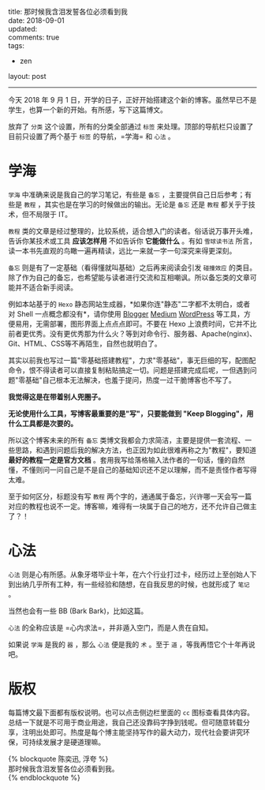 #+OPTIONS: toc:nil \n:t
title: 那时候我含泪发誓各位必须看到我
date: 2018-09-01
updated:
comments: true
tags:
  - zen
layout: post
------
今天 2018 年 9 月 1 日，开学的日子，正好开始搭建这个新的博客。虽然早已不是学生，也算一个新的开始。有所感，写下这篇博文。

#+HTML: <!-- more -->
放弃了 =分类= 这个设置，所有的分类全部通过 =标签= 来处理。顶部的导航栏只设置了目前只设置了两个基于 =标签= 的导航，=学海= 和 =心法= 。

* 学海
=学海= 中准确来说是我自己的学习笔记，有些是 =备忘= ，主要提供自己日后参考；有些是 =教程= ，其实也是在学习的时候做出的输出。无论是 =备忘= 还是 =教程= 都关乎于技术，但不局限于 IT。

=教程= 类的文章是经过整理的，比较系统，适合想入门的读者。俗话说万事开头难，告诉你某技术或工具 *应该怎样用* 不如告诉你 *它能做什么* 。有如 =雪球读书法= 所言，读一本书先直观的鸟瞰一遍再精读，远比一来就一字一句深究来得更深刻。

=备忘= 则是有了一定基础（看得懂就叫基础）之后再来阅读会引发 =碰撞效应= 的类目。除了作为自己的备忘，也希望能与读者进行交流和互相嘲讽。所以备忘类的文章可能并不适合新手阅读。

例如本站基于的 =Hexo= 静态网站生成器，*如果你连"静态"二字都不太明白，或者对 Shell 一点概念都没有*，请你使用 [[https://www.blogger.com/about/?r=1-null_user][Blogger]] [[https://medium.com/][Medium]] [[https://zh-cn.wordpress.com/][WordPress]] 等工具，方便易用，无需部署，图形界面上点点点即可。不要在 Hexo 上浪费时间，它并不比前者更优秀。没有更优秀那为什么火？等到对命令行、服务器、Apache(nginx)、Git、HTML、CSS等不再陌生，自然也就明白了。

其实以前我也写过一篇"零基础搭建教程"，力求"零基础"，事无巨细的写，配图配命令，恨不得读者可以直接复制粘贴搞定一切。问题是搭建完成后呢，一但遇到问题"零基础"自己根本无法解决，也羞于提问，热度一过干脆博客也不写了。

*我觉得这是在带着别人兜圈子。*

*无论使用什么工具，写博客最重要的是"写"，只要能做到 "Keep Blogging"，用什么工具都是次要的。*

所以这个博客未来的所有 =备忘= 类博文我都会力求简洁，主要是提供一套流程、一些思路，和遇到问题后我的解决方法，也正因为如此很难再称之为"教程"，要知道 *最好的教程一定是官方文档* 。套用我写给落格输入法作者的一句话，懂的自然懂，不懂则问一问自己是不是自己的基础知识还不足以理解，而不是责怪作者写得太难。

至于如何区分，标题没有写 =教程= 两个字的，通通属于备忘，兴许哪一天会写一篇对应的教程也说不一定。博客嘛，难得有一块属于自己的地方，还不允许自己做主了？！

* 心法
=心法= 则是心有所感。从象牙塔毕业十年，在六个行业打过卡，经历过上至创始人下到出纳几乎所有工种，有一些经验和随想，在自我反思的时候，也就形成了 =笔记= 。

当然也会有一些 BB (Bark Bark)，比如这篇。

=心法= 的全称应该是 =心内求法=，并非遁入空门，而是人贵在自知。

如果说 =学海= 是我的 =器= ，那么 =心法= 便是我的 =术= 。至于 =道= ，等我再悟它个十年再说吧。

* 版权
每篇博文最下面都有版权说明。也可以点击侧边栏里面的 =cc= 图标查看具体内容。总结一下就是不可用于商业用途，我自己还没靠码字挣到钱呢。但可随意转载分享，注明出处即可。热度是每个博主能坚持写作的最大动力，现代社会要讲究环保，可持续发展才是硬道理嘛。

{% blockquote 陈奕迅, 浮夸 %}
那时候我含泪发誓各位必须看到我。
{% endblockquote %}

